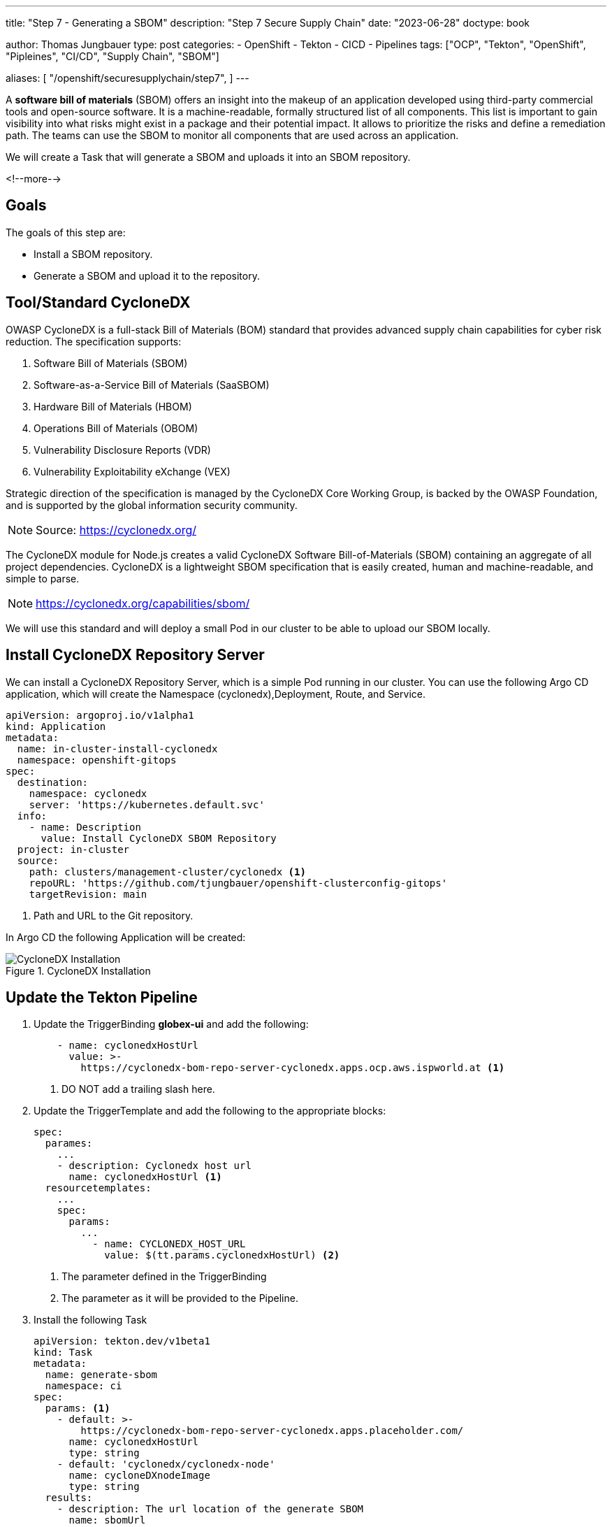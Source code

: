 --- 
title: "Step 7 - Generating a SBOM"
description: "Step 7 Secure Supply Chain"
date: "2023-06-28"
doctype: book

author: Thomas Jungbauer
type: post
categories:
   - OpenShift
   - Tekton
   - CICD
   - Pipelines
tags: ["OCP", "Tekton", "OpenShift", "Pipleines", "CI/CD", "Supply Chain", "SBOM"] 

aliases: [ 
	 "/openshift/securesupplychain/step7",
] 
---

:imagesdir: /SecureSupplyChain/images/
:icons: font
:toc:

A **software bill of materials** (SBOM) offers an insight into the makeup of an application developed using third-party commercial tools and open-source software. It is a machine-readable, formally structured list of all components. This list is important to gain visibility into what risks might exist in a package and their potential impact. It allows to prioritize the risks and define a remediation path. 
The teams can use the SBOM to monitor all components that are used across an application.

We will create a Task that will generate a SBOM and uploads it into an SBOM repository. 

<!--more--> 

== Goals

The goals of this step are:

* Install a SBOM repository.
* Generate a SBOM and upload it to the repository.

== Tool/Standard CycloneDX

OWASP CycloneDX is a full-stack Bill of Materials (BOM) standard that provides advanced supply chain capabilities for cyber risk reduction. The specification supports:

. Software Bill of Materials (SBOM)
. Software-as-a-Service Bill of Materials (SaaSBOM)
. Hardware Bill of Materials (HBOM)
. Operations Bill of Materials (OBOM)
. Vulnerability Disclosure Reports (VDR)
. Vulnerability Exploitability eXchange (VEX)

Strategic direction of the specification is managed by the CycloneDX Core Working Group, is backed by the OWASP Foundation, and is supported by the global information security community.

NOTE: Source: https://cyclonedx.org/

The CycloneDX module for Node.js creates a valid CycloneDX Software Bill-of-Materials (SBOM) containing an aggregate of all project dependencies. CycloneDX is a lightweight SBOM specification that is easily created, human and machine-readable, and simple to parse.

NOTE: https://cyclonedx.org/capabilities/sbom/


We will use this standard and will deploy a small Pod in our cluster to be able to upload our SBOM locally. 

== Install CycloneDX Repository Server

We can install a CycloneDX Repository Server, which is a simple Pod running in our cluster. You can use the following Argo CD application, which will create the Namespace (cyclonedx),Deployment, Route, and Service.

[source,yaml]
----
apiVersion: argoproj.io/v1alpha1
kind: Application
metadata:
  name: in-cluster-install-cyclonedx
  namespace: openshift-gitops
spec:
  destination:
    namespace: cyclonedx
    server: 'https://kubernetes.default.svc'
  info:
    - name: Description
      value: Install CycloneDX SBOM Repository
  project: in-cluster
  source:
    path: clusters/management-cluster/cyclonedx <1>
    repoURL: 'https://github.com/tjungbauer/openshift-clusterconfig-gitops'
    targetRevision: main
----
<1> Path and URL to the Git repository.

In Argo CD the following Application will be created:

.CycloneDX Installation
image::step7-install_cyclonedx.png?width=600px[CycloneDX Installation]

== Update the Tekton Pipeline

. Update the TriggerBinding **globex-ui** and add the following:
+
[source,yaml]
----
    - name: cyclonedxHostUrl
      value: >-
        https://cyclonedx-bom-repo-server-cyclonedx.apps.ocp.aws.ispworld.at <1>
----
<1> DO NOT add a trailing slash here.

. Update the TriggerTemplate and add the following to the appropriate blocks:
+
[source,yaml]
----
spec:
  parames:
    ...
    - description: Cyclonedx host url
      name: cyclonedxHostUrl <1>
  resourcetemplates:
    ...
    spec:
      params:
        ...
          - name: CYCLONEDX_HOST_URL
            value: $(tt.params.cyclonedxHostUrl) <2>   
----
<1> The parameter defined in the TriggerBinding
<2> The parameter as it will be provided to the Pipeline.

. Install the following Task
+
[source,yaml]
----
apiVersion: tekton.dev/v1beta1
kind: Task
metadata:
  name: generate-sbom
  namespace: ci
spec:
  params: <1>
    - default: >-
        https://cyclonedx-bom-repo-server-cyclonedx.apps.placeholder.com/
      name: cyclonedxHostUrl
      type: string
    - default: 'cyclonedx/cyclonedx-node'
      name: cycloneDXnodeImage
      type: string
  results:
    - description: The url location of the generate SBOM
      name: sbomUrl
      type: string
  steps:
    - image: $(params.cycloneDXnodeImage)
      name: generate-sbom
      resources:
        requests:
          memory: 1Gi
      script: > <2>
        apk add git curl

        npm install .

        /usr/src/cyclonedx-bom/bin/make-bom.js -o bom.xml

        curl -v -k $(params.cyclonedxHostUrl)/v1/bom -H "Content-Type:
        application/vnd.cyclonedx+xml; version=1.4" -H "Accept: */*" -d @bom.xml
        -D /tmp/header.txt

        LOCATION=$(cat /tmp/header.txt | grep location: | awk '{print $2}' | sed
        's|http:|https:|g')

        printf "%s" "$LOCATION" > "$(results.sbomUrl.path)"

        echo "SBOM URL accessible on Results of TaskRun $(context.taskRun.name)"
      workingDir: /workspace/repository
  workspaces:
    - name: repository
----
<1> Default parameters for this task. Might be overwritten, by the EventListener
<2> Script to be executed. It will download a script and upload the SBOM to our CycloneDX server.

. Update the Pipeline object
+
[source,yaml]
----
spec:
  params:
    ...
   - name: CYCLONEDX_HOST_URL <1>
      type: string
  tasks:
  ...
    - name: generate-sbom <2>
      params:
        - name: cyclonedxHostUrl
          value: $(params.CYCLONEDX_HOST_URL)
      runAfter:
        - build-sign-image <3>
      taskRef:
        kind: Task
        name: generate-sbom
      workspaces:
        - name: repository
          workspace: shared-data
----
<1> Add this to the parameter section
<2> The new Task to generate a SBOM
<3> Run after build-sign-image (and in parallel to the ACS tasks)

.Pipeline
image::step7-pipeline.png?width=800px[Pipeline]

== Execute the Pipeline

Let's trigger the pipeline again. If everything works well, the URL to the uploaded SBOM will be visible in the TaskRun log.

.Pipeline
image::step7-sbom_url.png[Pipeline]

When you open this URL, you will get a huge list of components end dependencies. 

For example, the following snippet shows that the angular component **animations** (version 13.2.6) is used.

[source,xml]
----
<components>
  <component type="library" bom-ref="pkg:npm/%40angular/animations@13.2.6">
  <author>angular</author>
  <group>@angular</group>
  <name>animations</name>
  <version>13.2.6</version>
  <description>Angular - animations integration with web-animations</description>
  <licenses>
    <license>
      <id>MIT</id>
    </license>
  </licenses>
  <purl>pkg:npm/%40angular/animations@13.2.6</purl>
  <externalReferences>
    <reference type="website">
      <url>https://github.com/angular/angular#readme</url>
    </reference>
    <reference type="issue-tracker">
      <url>https://github.com/angular/angular/issues</url>
    </reference>
    <reference type="vcs">
      <url>git+https://github.com/angular/angular.git</url>
    </reference>
  </externalReferences>
</component>
----

== Summary

This concludes our security scans for the whole build process. With the SBOM you have now a complete list of components and dependencies of your images. 

During the next steps, we will work with the Kubernetes manifests and update them, perform a linting on these manifests, and try to deploy the updated image to our DEV environment.
